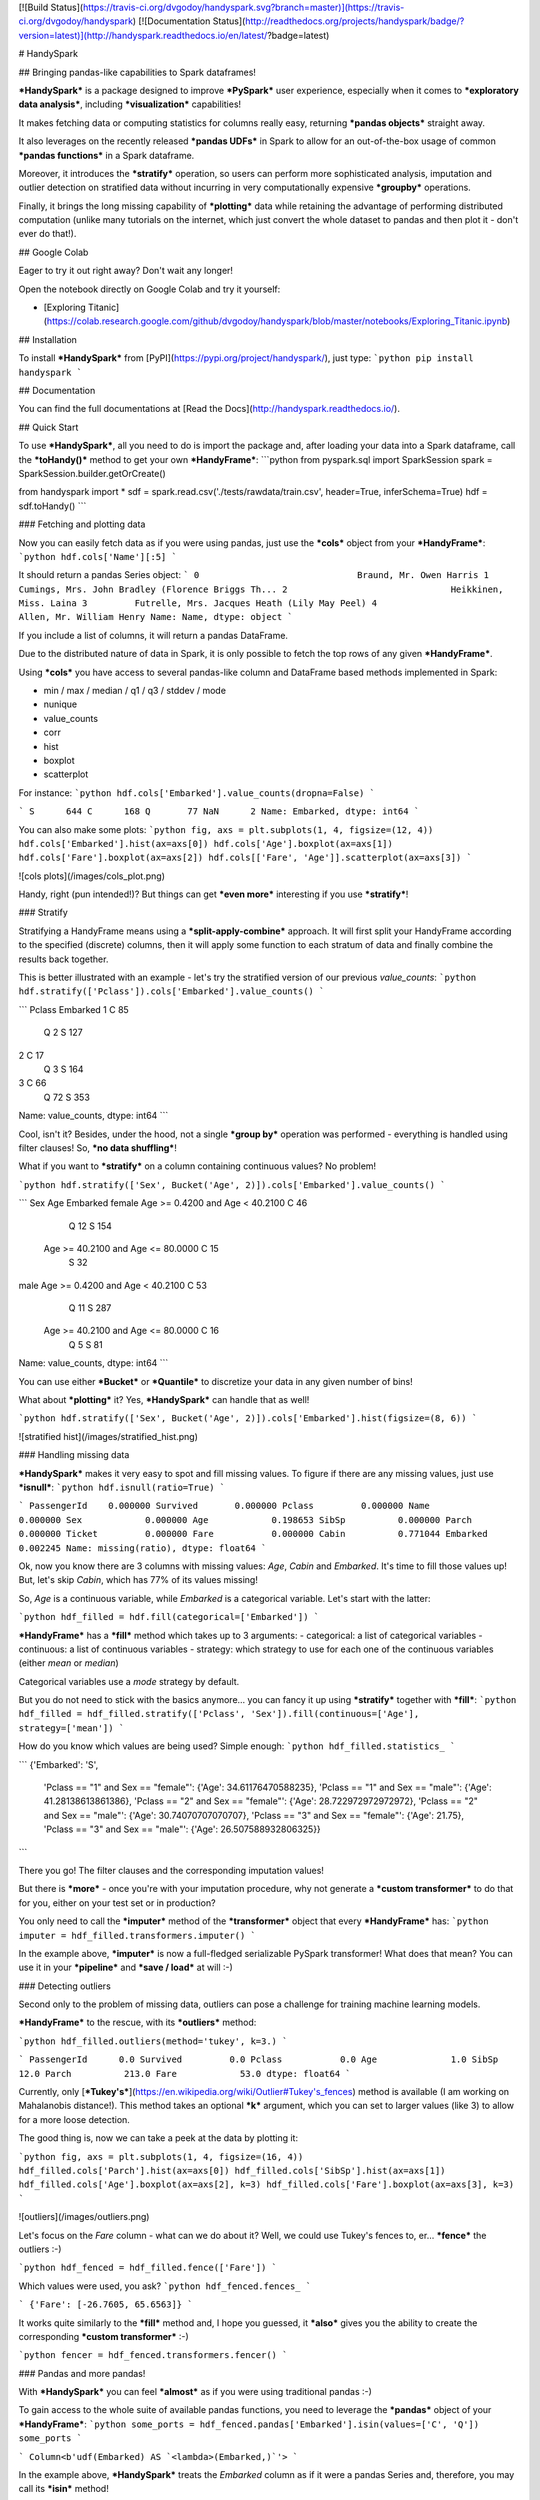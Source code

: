 [![Build Status](https://travis-ci.org/dvgodoy/handyspark.svg?branch=master)](https://travis-ci.org/dvgodoy/handyspark)
[![Documentation Status](http://readthedocs.org/projects/handyspark/badge/?version=latest)](http://handyspark.readthedocs.io/en/latest/?badge=latest)

# HandySpark

## Bringing pandas-like capabilities to Spark dataframes!

***HandySpark*** is a package designed to improve ***PySpark*** user experience, especially when it comes to ***exploratory data analysis***, including ***visualization*** capabilities!

It makes fetching data or computing statistics for columns really easy, returning ***pandas objects*** straight away.

It also leverages on the recently released ***pandas UDFs*** in Spark to allow for an out-of-the-box usage of common ***pandas functions*** in a Spark dataframe.

Moreover, it introduces the ***stratify*** operation, so users can perform more sophisticated analysis, imputation and outlier detection on stratified data without incurring in very computationally expensive ***groupby*** operations.

Finally, it brings the long missing capability of ***plotting*** data while retaining the advantage of performing distributed computation (unlike many tutorials on the internet, which just convert the whole dataset to pandas and then plot it - don't ever do that!).

## Google Colab

Eager to try it out right away? Don't wait any longer!

Open the notebook directly on Google Colab and try it yourself:

- [Exploring Titanic](https://colab.research.google.com/github/dvgodoy/handyspark/blob/master/notebooks/Exploring_Titanic.ipynb)

## Installation

To install ***HandySpark*** from [PyPI](https://pypi.org/project/handyspark/), just type:
```python
pip install handyspark
```

## Documentation

You can find the full documentations at [Read the Docs](http://handyspark.readthedocs.io/).

## Quick Start

To use ***HandySpark***, all you need to do is import the package and, after loading your data into a Spark dataframe, call the ***toHandy()*** method to get your own ***HandyFrame***:
```python
from pyspark.sql import SparkSession
spark = SparkSession.builder.getOrCreate()

from handyspark import *
sdf = spark.read.csv('./tests/rawdata/train.csv', header=True, inferSchema=True)
hdf = sdf.toHandy()
```

### Fetching and plotting data

Now you can easily fetch data as if you were using pandas, just use the ***cols*** object from your ***HandyFrame***:
```python
hdf.cols['Name'][:5]
```

It should return a pandas Series object:
```
0                              Braund, Mr. Owen Harris
1    Cumings, Mrs. John Bradley (Florence Briggs Th...
2                               Heikkinen, Miss. Laina
3         Futrelle, Mrs. Jacques Heath (Lily May Peel)
4                             Allen, Mr. William Henry
Name: Name, dtype: object
```

If you include a list of columns, it will return a pandas DataFrame.

Due to the distributed nature of data in Spark, it is only possible to fetch the top rows of any given ***HandyFrame***.

Using ***cols*** you have access to several pandas-like column and DataFrame based methods implemented in Spark:

- min / max / median / q1 / q3 / stddev / mode
- nunique
- value_counts
- corr
- hist
- boxplot
- scatterplot

For instance:
```python
hdf.cols['Embarked'].value_counts(dropna=False)
```

```
S      644
C      168
Q       77
NaN      2
Name: Embarked, dtype: int64
```

You can also make some plots:
```python
fig, axs = plt.subplots(1, 4, figsize=(12, 4))
hdf.cols['Embarked'].hist(ax=axs[0])
hdf.cols['Age'].boxplot(ax=axs[1])
hdf.cols['Fare'].boxplot(ax=axs[2])
hdf.cols[['Fare', 'Age']].scatterplot(ax=axs[3])
```

![cols plots](/images/cols_plot.png)

Handy, right (pun intended!)? But things can get ***even more*** interesting if you use ***stratify***!

### Stratify

Stratifying a HandyFrame means using a ***split-apply-combine*** approach. It will first split your HandyFrame according to the specified (discrete) columns, then it will apply some function to each stratum of data and finally combine the results back together.

This is better illustrated with an example - let's try the stratified version of our previous `value_counts`:
```python
hdf.stratify(['Pclass']).cols['Embarked'].value_counts()
```

```
Pclass  Embarked
1       C            85
        Q             2
        S           127
2       C            17
        Q             3
        S           164
3       C            66
        Q            72
        S           353
Name: value_counts, dtype: int64
```

Cool, isn't it? Besides, under the hood, not a single ***group by*** operation was performed - everything is handled using filter clauses! So, ***no data shuffling***!

What if you want to ***stratify*** on a column containing continuous values? No problem!

```python
hdf.stratify(['Sex', Bucket('Age', 2)]).cols['Embarked'].value_counts()
```

```
Sex     Age                                Embarked
female  Age >= 0.4200 and Age < 40.2100    C            46
                                           Q            12
                                           S           154
        Age >= 40.2100 and Age <= 80.0000  C            15
                                           S            32
male    Age >= 0.4200 and Age < 40.2100    C            53
                                           Q            11
                                           S           287
        Age >= 40.2100 and Age <= 80.0000  C            16
                                           Q             5
                                           S            81
Name: value_counts, dtype: int64
```

You can use either ***Bucket*** or ***Quantile*** to discretize your data in any given number of bins!

What about ***plotting*** it? Yes, ***HandySpark*** can handle that as well!

```python
hdf.stratify(['Sex', Bucket('Age', 2)]).cols['Embarked'].hist(figsize=(8, 6))
```

![stratified hist](/images/stratified_hist.png)

### Handling missing data

***HandySpark*** makes it very easy to spot and fill missing values. To figure if there are any missing values, just use ***isnull***:
```python
hdf.isnull(ratio=True)
```

```
PassengerId    0.000000
Survived       0.000000
Pclass         0.000000
Name           0.000000
Sex            0.000000
Age            0.198653
SibSp          0.000000
Parch          0.000000
Ticket         0.000000
Fare           0.000000
Cabin          0.771044
Embarked       0.002245
Name: missing(ratio), dtype: float64
```

Ok, now you know there are 3 columns with missing values: `Age`, `Cabin` and `Embarked`. It's time to fill those values up! But, let's skip `Cabin`, which has 77% of its values missing!

So, `Age` is a continuous variable, while `Embarked` is a categorical variable. Let's start with the latter:

```python
hdf_filled = hdf.fill(categorical=['Embarked'])
```

***HandyFrame*** has a ***fill*** method which takes up to 3 arguments:
- categorical: a list of categorical variables
- continuous: a list of continuous variables
- strategy: which strategy to use for each one of the continuous variables (either `mean` or `median`)

Categorical variables use a `mode` strategy by default.

But you do not need to stick with the basics anymore... you can fancy it up using ***stratify*** together with ***fill***:
```python
hdf_filled = hdf_filled.stratify(['Pclass', 'Sex']).fill(continuous=['Age'], strategy=['mean'])
```

How do you know which values are being used? Simple enough:
```python
hdf_filled.statistics_
```

```
{'Embarked': 'S',
 'Pclass == "1" and Sex == "female"': {'Age': 34.61176470588235},
 'Pclass == "1" and Sex == "male"': {'Age': 41.28138613861386},
 'Pclass == "2" and Sex == "female"': {'Age': 28.722972972972972},
 'Pclass == "2" and Sex == "male"': {'Age': 30.74070707070707},
 'Pclass == "3" and Sex == "female"': {'Age': 21.75},
 'Pclass == "3" and Sex == "male"': {'Age': 26.507588932806325}}
```

There you go! The filter clauses and the corresponding imputation values!

But there is ***more*** - once you're with your imputation procedure, why not generate a ***custom transformer*** to do that for you, either on your test set or in production?

You only need to call the ***imputer*** method of the ***transformer*** object that every ***HandyFrame*** has:
```python
imputer = hdf_filled.transformers.imputer()
```

In the example above, ***imputer*** is now a full-fledged serializable PySpark transformer! What does that mean? You can use it in your ***pipeline*** and ***save / load*** at will :-)

###  Detecting outliers

Second only to the problem of missing data, outliers can pose a challenge for training machine learning models.

***HandyFrame*** to the rescue, with its ***outliers*** method:

```python
hdf_filled.outliers(method='tukey', k=3.)
```

```
PassengerId      0.0
Survived         0.0
Pclass           0.0
Age              1.0
SibSp           12.0
Parch          213.0
Fare            53.0
dtype: float64
```

Currently, only [***Tukey's***](https://en.wikipedia.org/wiki/Outlier#Tukey's_fences) method is available (I am working on Mahalanobis distance!). This method takes an optional ***k*** argument, which you can set to larger values (like 3) to allow for a more loose detection.

The good thing is, now we can take a peek at the data by plotting it:

```python
fig, axs = plt.subplots(1, 4, figsize=(16, 4))
hdf_filled.cols['Parch'].hist(ax=axs[0])
hdf_filled.cols['SibSp'].hist(ax=axs[1])
hdf_filled.cols['Age'].boxplot(ax=axs[2], k=3)
hdf_filled.cols['Fare'].boxplot(ax=axs[3], k=3)
```

![outliers](/images/outliers.png)

Let's focus on the `Fare` column - what can we do about it? Well, we could use Tukey's fences to, er... ***fence*** the outliers :-)

```python
hdf_fenced = hdf_filled.fence(['Fare'])
```

Which values were used, you ask?
```python
hdf_fenced.fences_
```

```
{'Fare': [-26.7605, 65.6563]}
```

It works quite similarly to the ***fill*** method and, I hope you guessed, it ***also*** gives you the ability to create the corresponding ***custom transformer*** :-)

```python
fencer = hdf_fenced.transformers.fencer()
```

### Pandas and more pandas!

With ***HandySpark*** you can feel ***almost*** as if you were using traditional pandas :-)

To gain access to the whole suite of available pandas functions, you need to leverage the ***pandas*** object of your ***HandyFrame***:
```python
some_ports = hdf_fenced.pandas['Embarked'].isin(values=['C', 'Q'])
some_ports
```

```
Column<b'udf(Embarked) AS `<lambda>(Embarked,)`'>
```

In the example above, ***HandySpark*** treats the `Embarked` column as if it were a pandas Series and, therefore, you may call its ***isin*** method!

But, remember Spark has ***lazy evaluation***, so the result is a ***column expression*** which leverages the power of ***pandas UDFs*** (provived that PyArrow is installed, otherwise it will fall back to traditional UDFs).

The only thing left to do is to actually ***assign*** the results to a new column, right?
```python
hdf_fenced = hdf_fenced.assign(is_c_or_q=some_ports)
# What's in there?
hdf_fenced.cols['is_c_or_q'][:5]
```

```
0     True
1    False
2    False
3     True
4     True
Name: is_c_or_q, dtype: bool
```

You got that right! ***HandyFrame*** has a very convenient ***assign*** method, just like in pandas!

It does not get much easier than that :-) There are several column methods available already:
- betweeen / between_time
- isin
- isna / isnull
- notna / notnull
- abs
- clip / clip_lower / clip_upper
- replace
- round / truncate
- tz_convert / tz_localize

And this is not all! Both specialized ***str*** and ***dt*** objects from pandas are available as well!

For instance, if you want to find if a given string contains another substring?

```python
col_mrs = hdf_fenced.pandas['Name'].str.find(sub='Mrs.')
hdf_fenced = hdf_fenced.assign(is_mrs=col_mrs > 0)
```

![is mrs](/images/is_mrs.png)

There are many, many more available methods:

1. ***String methods***:
- contains
- startswith / endswitch
- match
- isalpha / isnumeric / isalnum / isdigit / isdecimal / isspace
- islower / isupper / istitle
- replace
- repeat
- join
- pad
- slice / slice_replace
- strip / lstrip / rstrip
- wrap / center / ljust / rjust
- translate
- get
- normalize
- lower / upper / capitalize / swapcase / title
- zfill
- count
- find / rfind
- len

2. ***Date / Datetime methods***:
- is_leap_year / is_month_end / is_month_start / is_quarter_end / is_quarter_start / is_year_end / is_year_start
- strftime
- tz / time / tz_convert / tz_localize
- day / dayofweek / dayofyear / days_in_month / daysinmonth
- hour / microsecond / minute / nanosecond / second
- week / weekday / weekday_name
- month / quarter / year / weekofyear
- date
- ceil / floor / round
- normalize

### Your own functions

The sky is the limit! You can create regular Python functions and use assign to create new columns :-)

No need to worry about turning them into ***pandas UDFs*** - everything is handled by ***HandySpark*** under the hood!

The arguments of your function (or `lambda`) should have the names of the columns you want to use. For instance, to take the `log` of `Fare`:

```python
import numpy as np
hdf_fenced = hdf_fenced.assign(logFare=lambda Fare: np.log(Fare + 1))
```

![logfare](/images/logfare.png)

You can also use multiple columns:

```python
hdf_fenced = hdf_fenced.assign(fare_times_age=lambda Fare, Age: Fare * Age)
```

Even though the result is kinda pointless, it will work :-)

Keep in mind that the ***return type***, that is, the column type of the new column, will be the same as the first column used (`Fare`, in the example).

What if you want to return something of a ***different*** type?! No worries! You only need to ***wrap*** your function with the desired return type. An example should make this more clear:

```python
from pyspark.sql.types import StringType

hdf_fenced = hdf_fenced.assign(str_fare=StringType.ret(lambda Fare: Fare.map('${:,.2f}'.format)))

hdf_fenced.cols['str_fare'][:5]
```

```
0    $65.66
1    $53.10
2    $26.55
3    $65.66
4    $65.66
Name: str_fare, dtype: object
```

Basically, we imported the desired output type - ***StringType*** - and used its extended method ***ret*** to wrap our `lambda` function that formats our numeric `Fare` column into a string.

It is also possible to create a more complex type, like an array of doubles:

```python
from pyspark.sql.types import ArrayType, DoubleType

def make_list(Fare):
    return Fare.apply(lambda v: [v, v*2])

hdf_fenced = hdf_fenced.assign(fare_list=ArrayType(DoubleType()).ret(make_list))

hdf_fenced.cols['fare_list'][:5]
```

```
0           [7.25, 14.5]
1    [71.2833, 142.5666]
2         [7.925, 15.85]
3          [53.1, 106.2]
4           [8.05, 16.1]
Name: fare_list, dtype: object
```

OK, so, what happened here?

1. First, we imported the necessary types, ***ArrayType*** and ***DoubleType***, since we are building a function that returns a list of doubles.
2. We actually built the function - notice that we call ***apply*** straight from ***Fare***, which is treated as a pandas Series under the hood.
3. We ***wrap*** the function with the return type `ArrayType(DoubleType())` by invoking the extended method `ret`.
4. Finally, we assign it to a new column name, and that's it!

### Nicer exceptions

Now, suppose you make a mistake while creating your function... if you have used Spark for a while, you already realized that, when an exception is raised, it will be ***loooong***, right?

To help you with that, ***HandySpark*** analyzes the error message and parses it nicely for you at the very ***top*** of the error message, in ***bold red***:

![exception](/images/handy_exception.png)

### Safety first

***HandySpark*** wants to protect your cluster and network, so it implements a ***safety*** whenever you perform an operation that are going to retrieve ***ALL*** data from your ***HandyFrame***, like `collect` or `toPandas`.

How does that work? Every time a ***HandyFrame*** has one of these methods called, it will output up to the ***safety limit***, which has a default of ***1,000 elements***.

![safety on](/images/safety_on.png)

Do you want to set a different safety limit for your ***HandyFrame***?

![safety limit](/images/safety_limit.png)

What if you want to retrieve everything nonetheless?! You can invoke the ***safety_off*** method prior to the actual method you want to call and you get a ***one-time*** unlimited result.

![safety off](/images/safety_off.png)

### Don't feel like Handy anymore?

To get back your original Spark dataframe, you only need to call ***notHandy*** to make it not handy again:

```python
hdf_fenced.notHandy()
```

```
DataFrame[PassengerId: int, Survived: int, Pclass: int, Name: string, Sex: string, Age: double, SibSp: int, Parch: int, Ticket: string, Fare: double, Cabin: string, Embarked: string, logFare: double, is_c_or_q: boolean]
```

## Comments, questions, suggestions, bugs

***DISCLAIMER***: this is a project ***under development***, so it is likely you'll run into bugs/problems.

So, if you find any bugs/problems, please open an [issue](https://github.com/dvgodoy/handyspark/issues) or submit a [pull request](https://github.com/dvgodoy/handyspark/pulls).


